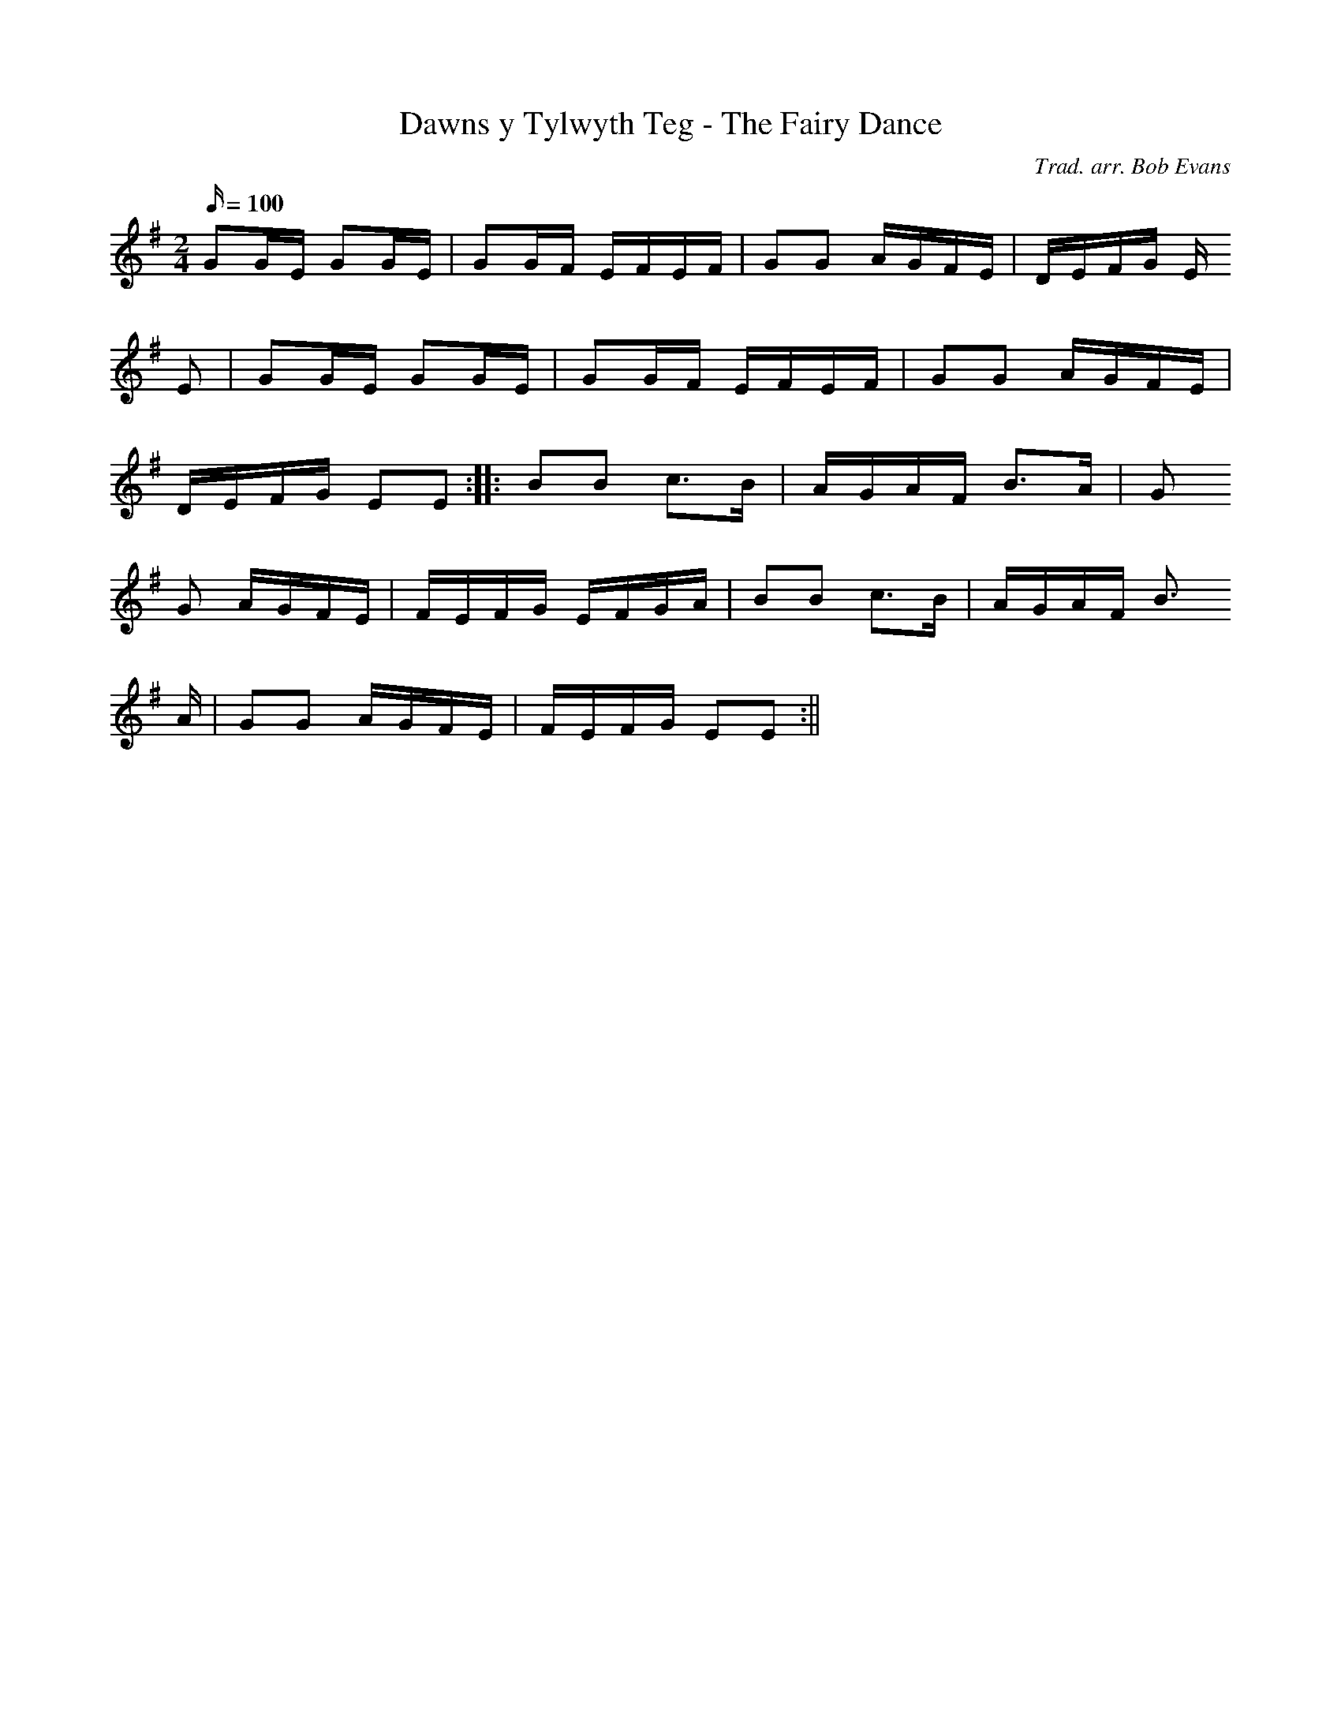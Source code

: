 X:132
T:Dawns y Tylwyth Teg - The Fairy Dance
M:2/4
L:1/16
Q:100
C:Trad. arr. Bob Evans
R:Processional
N:Aeolian mode arrangement
K:G
G2GE G2GE | G2GF EFEF | G2G2 AGFE | DEFG E
2E2 | G2GE G2GE | G2GF EFEF | G2G2 AGFE |
DEFG E2E2 :||: B2B2 c3B | AGAF B3A | G2
G2 AGFE | FEFG EFGA | B2B2 c3B | AGAF B3
A | G2G2 AGFE | FEFG E2E2 :||
